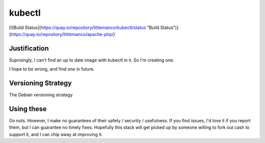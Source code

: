 =======
kubectl
=======

[![Build Status](https://quay.io/repository/littlemanco/kubectl/status "Build Status")](https://quay.io/repository/littlemanco/apache-php/)

Justification
-------------

Suprisingly, I can't find an up to date image with kubectl in it. So I'm creating one. 

I hope to be wrong, and find one in future.

Versioning Strategy
-------------------

The Debian versioning strategy

Using these
-----------

Go nuts. However, I make no guarantees of their safety / security / usefulness. If you find issues, I'd love it if you
report them, but I can guarantee no timely fixes. Hopefully this stack will get picked up by someone willing to fork
out cash to support it, and I can chip away at improving it.
